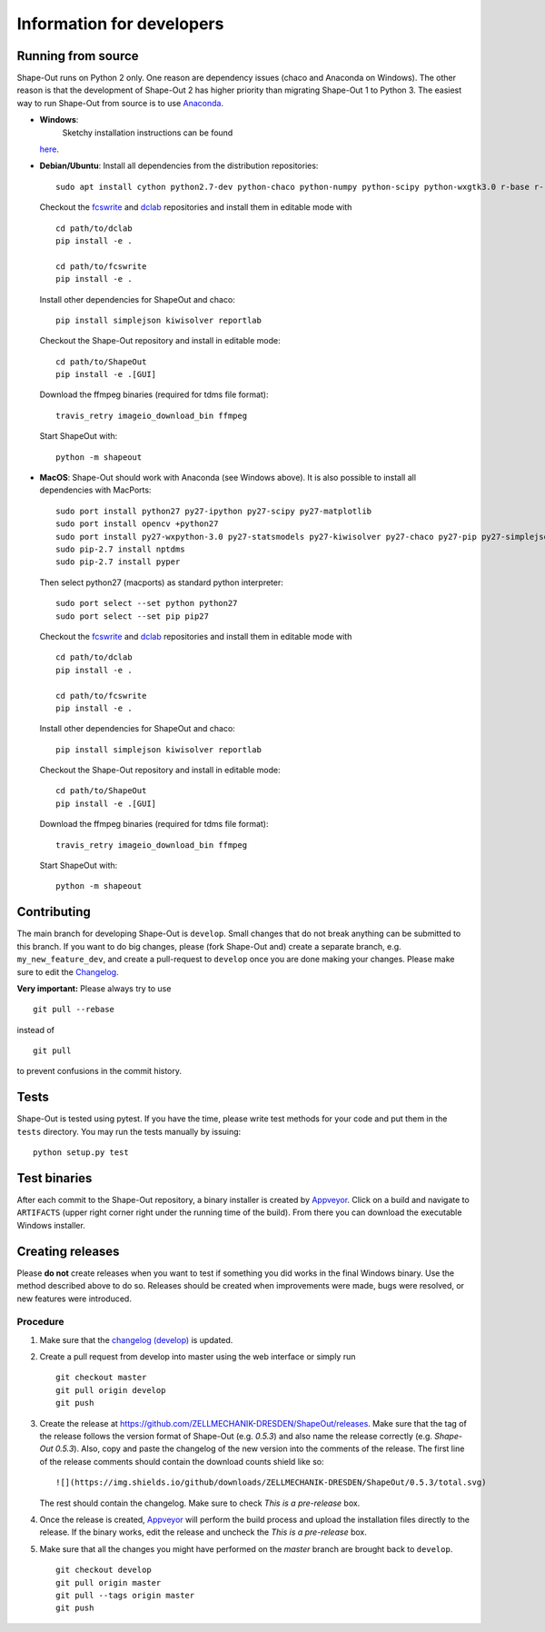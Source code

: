Information for developers
--------------------------

|Build Status Win| |Coverage Status|

Running from source
~~~~~~~~~~~~~~~~~~~
Shape-Out runs on Python 2 only. One reason are dependency issues
(chaco and Anaconda on Windows). The other reason is that the development
of Shape-Out 2 has higher priority than migrating Shape-Out 1 to Python 3.
The easiest way to run Shape-Out from source is to use
`Anaconda <http://continuum.io/downloads>`__. 

- **Windows**:
   Sketchy installation instructions can be found
  `here <https://github.com/ZELLMECHANIK-DRESDEN/ShapeOut/tree/develop/.appveyor>`__.

- **Debian/Ubuntu**:
  Install all dependencies from the distribution repositories:

  ::

    sudo apt install cython python2.7-dev python-chaco python-numpy python-scipy python-wxgtk3.0 r-base r-recommended r-cran-lme4 virtualenv


  Checkout the `fcswrite <https://github.com/ZELLMECHANIK-DRESDEN/fcswrite>`_
  and `dclab <https://github.com/ZELLMECHANIK-DRESDEN/dclab>`_ repositories
  and install them in editable mode with

  ::

    cd path/to/dclab
    pip install -e .

    cd path/to/fcswrite
    pip install -e .

  Install other dependencies for ShapeOut and chaco:

  ::

    pip install simplejson kiwisolver reportlab

  Checkout the Shape-Out repository and install in editable mode:

  ::

    cd path/to/ShapeOut
    pip install -e .[GUI]

  Download the ffmpeg binaries (required for tdms file format):

  ::

    travis_retry imageio_download_bin ffmpeg

  Start ShapeOut with:

  ::

    python -m shapeout


- **MacOS**:
  Shape-Out should work with Anaconda (see Windows above).
  It is also possible to install all dependencies with MacPorts:

  ::
  
    sudo port install python27 py27-ipython py27-scipy py27-matplotlib
    sudo port install opencv +python27
    sudo port install py27-wxpython-3.0 py27-statsmodels py27-kiwisolver py27-chaco py27-pip py27-simplejson py27-sip py27-macholib
    sudo pip-2.7 install nptdms
    sudo pip-2.7 install pyper


  Then select python27 (macports) as standard python interpreter:

  ::
  
    sudo port select --set python python27
    sudo port select --set pip pip27

  Checkout the `fcswrite <https://github.com/ZELLMECHANIK-DRESDEN/fcswrite>`_
  and `dclab <https://github.com/ZELLMECHANIK-DRESDEN/dclab>`_ repositories
  and install them in editable mode with

  ::

    cd path/to/dclab
    pip install -e .

    cd path/to/fcswrite
    pip install -e .

  Install other dependencies for ShapeOut and chaco:

  ::

    pip install simplejson kiwisolver reportlab

  Checkout the Shape-Out repository and install in editable mode:

  ::

    cd path/to/ShapeOut
    pip install -e .[GUI]

  Download the ffmpeg binaries (required for tdms file format):

  ::

    travis_retry imageio_download_bin ffmpeg

  Start ShapeOut with:

  ::

    python -m shapeout



Contributing
~~~~~~~~~~~~
The main branch for developing Shape-Out is ``develop``. Small changes that do not
break anything can be submitted to this branch.
If you want to do big changes, please (fork Shape-Out and) create a separate branch,
e.g. ``my_new_feature_dev``, and create a pull-request to ``develop`` once you are done making
your changes.
Please make sure to edit the 
`Changelog <https://github.com/ZELLMECHANIK-DRESDEN/ShapeOut/blob/develop/CHANGELOG>`__. 

**Very important:** Please always try to use 

::

	git pull --rebase

instead of

::

	git pull
	
to prevent confusions in the commit history.

Tests
~~~~~
Shape-Out is tested using pytest. If you have the time, please write test
methods for your code and put them in the ``tests`` directory. You may
run the tests manually by issuing:

::

    python setup.py test
	

Test binaries
~~~~~~~~~~~~~
After each commit to the Shape-Out repository, a binary installer is created
by `Appveyor <https://ci.appveyor.com/project/paulmueller/ShapeOut>`__. Click
on a build and navigate to ``ARTIFACTS`` (upper right corner right under
the running time of the build). From there you can download the executable
Windows installer.


Creating releases
~~~~~~~~~~~~~~~~~
Please **do not** create releases when you want to test if something you
did works in the final Windows binary. Use the method described above to
do so. Releases should be created when improvements were made,
bugs were resolved, or new features were introduced.

Procedure
_________
1. Make sure that the `changelog (develop) <https://github.com/ZELLMECHANIK-DRESDEN/ShapeOut/blob/develop/CHANGELOG>`__
   is updated.

2. Create a pull request from develop into master using the web interface or simply run

   ::

       git checkout master  
       git pull origin develop  
       git push  
	
3. Create the release at https://github.com/ZELLMECHANIK-DRESDEN/ShapeOut/releases.  
   Make sure that the tag of the release follows the version format of Shape-Out
   (e.g. `0.5.3`) and also name the release correctly (e.g. `Shape-Out 0.5.3`).
   Also, copy and paste the changelog of the new version into the comments of the release.
   The first line of the release comments should contain the download counts shield like so:
   
   ::
   
       ![](https://img.shields.io/github/downloads/ZELLMECHANIK-DRESDEN/ShapeOut/0.5.3/total.svg)
   
   The rest should contain the changelog.  
   Make sure to check `This is a pre-release` box.
   
4. Once the release is created, `Appveyor <https://ci.appveyor.com/project/paulmueller/ShapeOut>`__
   will perform the build process and upload the installation files directly to the release. 
   If the binary works, edit the release and uncheck the `This is a pre-release` box.

5. Make sure that all the changes you might have performed on the `master` branch are brought back
   to ``develop``.
   
   ::

       git checkout develop  
       git pull origin master  
       git pull --tags origin master
       git push     


.. |Build Status Win| image:: https://img.shields.io/appveyor/ci/paulmueller/ShapeOut/develop.svg?label=build_win
   :target: https://ci.appveyor.com/project/paulmueller/ShapeOut
.. |Coverage Status| image:: https://img.shields.io/codecov/c/github/ZELLMECHANIK-DRESDEN/ShapeOut/develop.svg
   :target: https://codecov.io/gh/ZELLMECHANIK-DRESDEN/ShapeOut
